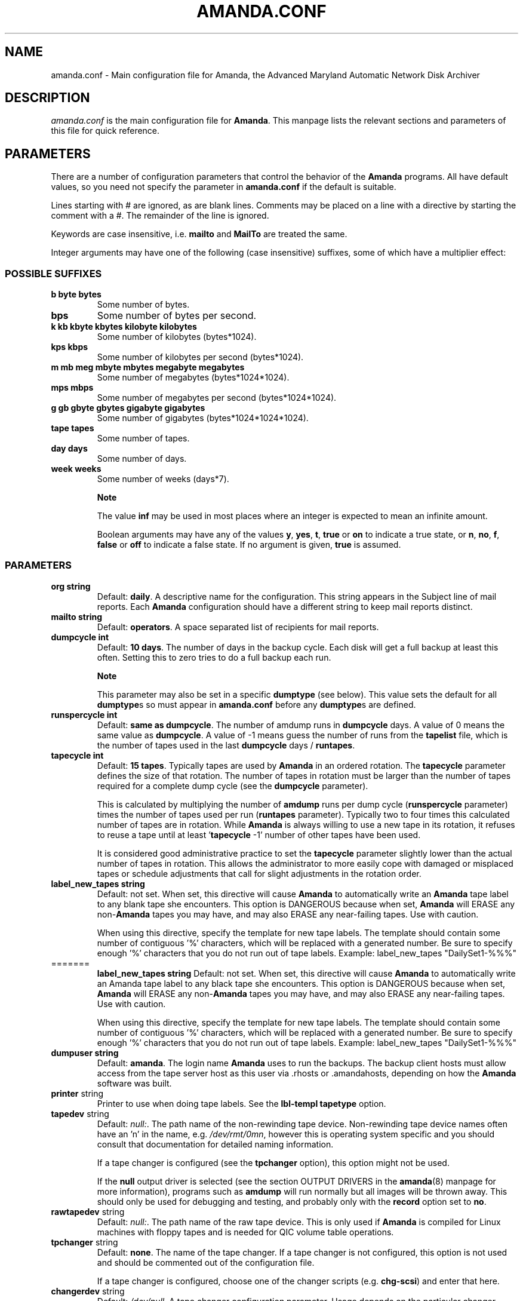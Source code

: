 .\"Generated by db2man.xsl. Don't modify this, modify the source.
.de Sh \" Subsection
.br
.if t .Sp
.ne 5
.PP
\fB\\$1\fR
.PP
..
.de Sp \" Vertical space (when we can't use .PP)
.if t .sp .5v
.if n .sp
..
.de Ip \" List item
.br
.ie \\n(.$>=3 .ne \\$3
.el .ne 3
.IP "\\$1" \\$2
..
.TH "AMANDA.CONF" 5 "" "" ""
.SH NAME
amanda.conf \- Main configuration file for Amanda, the Advanced Maryland Automatic Network Disk Archiver
.SH "DESCRIPTION"

.PP
\fIamanda\&.conf\fR is the main configuration file for \fBAmanda\fR\&. This manpage lists the relevant sections and parameters of this file for quick reference\&.

.SH "PARAMETERS"

.PP
There are a number of configuration parameters that control the behavior of the \fBAmanda\fR programs\&. All have default values, so you need not specify the parameter in \fBamanda\&.conf\fR if the default is suitable\&.

.PP
Lines starting with # are ignored, as are blank lines\&. Comments may be placed on a line with a directive by starting the comment with a #\&. The remainder of the line is ignored\&.

.PP
Keywords are case insensitive, i\&.e\&. \fBmailto\fR and \fBMailTo\fR are treated the same\&.

.PP
Integer arguments may have one of the following (case insensitive) suffixes, some of which have a multiplier effect:

.SS "POSSIBLE SUFFIXES"

.TP
\fBb byte bytes\fR
Some number of bytes\&.

.TP
\fBbps\fR
Some number of bytes per second\&.

.TP
\fBk kb kbyte kbytes kilobyte kilobytes\fR
Some number of kilobytes (bytes*1024)\&.

.TP
\fBkps kbps\fR
Some number of kilobytes per second (bytes*1024)\&.

.TP
\fBm mb meg mbyte mbytes megabyte megabytes\fR
Some number of megabytes (bytes*1024*1024)\&.

.TP
\fBmps mbps\fR
Some number of megabytes per second (bytes*1024*1024)\&.

.TP
\fBg gb gbyte gbytes gigabyte gigabytes\fR
Some number of gigabytes (bytes*1024*1024*1024)\&.

.TP
\fBtape tapes\fR
Some number of tapes\&.

.TP
\fBday days\fR
Some number of days\&.

.TP
\fBweek weeks\fR
Some number of weeks (days*7)\&.

.RS
.Sh "Note"
The value
\fBinf\fR
may be used in most places where an integer is expected
to mean an infinite amount\&.

Boolean arguments may have any of the values \fBy\fR, \fByes\fR, \fBt\fR, \fBtrue\fR or \fBon\fR to indicate a true state, or \fBn\fR, \fBno\fR, \fBf\fR, \fBfalse\fR or \fBoff\fR to indicate a false state\&. If no argument is given, \fBtrue\fR is assumed\&.

.RE

.SS "PARAMETERS"

.TP
\fBorg\fR \fB string\fR
Default: \fBdaily\fR\&. A descriptive name for the configuration\&. This string appears in the Subject line of mail reports\&. Each \fBAmanda\fR configuration should have a different string to keep mail reports distinct\&.

.TP
\fBmailto\fR \fB string\fR
Default: \fBoperators\fR\&. A space separated list of recipients for mail reports\&.

.TP
\fBdumpcycle\fR \fB int\fR
Default: \fB10 days\fR\&. The number of days in the backup cycle\&. Each disk will get a full backup at least this often\&. Setting this to zero tries to do a full backup each run\&.

.RS
.Sh "Note"
This parameter may also be set in a specific
\fBdumptype\fR
(see below)\&.
This value sets the default for all
\fBdumptype\fRs
so must appear in
\fBamanda\&.conf\fR
before any
\fBdumptype\fRs
are defined\&.
.RE

.TP
\fBrunspercycle\fR \fB int\fR
Default: \fBsame as dumpcycle\fR\&. The number of amdump runs in \fBdumpcycle\fR days\&. A value of 0 means the same value as \fBdumpcycle\fR\&. A value of \-1 means guess the number of runs from the \fBtapelist\fR file, which is the number of tapes used in the last \fBdumpcycle\fR days / \fBruntapes\fR\&.

.TP
\fBtapecycle\fR \fB int\fR
Default: \fB15 tapes\fR\&. Typically tapes are used by \fBAmanda\fR in an ordered rotation\&. The \fBtapecycle\fR parameter defines the size of that rotation\&. The number of tapes in rotation must be larger than the number of tapes required for a complete dump cycle (see the \fBdumpcycle\fR parameter)\&.

This is calculated by multiplying the number of \fBamdump\fR runs per dump cycle (\fBrunspercycle\fR parameter) times the number of tapes used per run (\fBruntapes\fR parameter)\&. Typically two to four times this calculated number of tapes are in rotation\&. While \fBAmanda\fR is always willing to use a new tape in its rotation, it refuses to reuse a tape until at least '\fBtapecycle\fR \-1' number of other tapes have been used\&.

It is considered good administrative practice to set the \fBtapecycle\fR parameter slightly lower than the actual number of tapes in rotation\&. This allows the administrator to more easily cope with damaged or misplaced tapes or schedule adjustments that call for slight adjustments in the rotation order\&.

.TP
\fBlabel_new_tapes\fR \fB string\fR
Default: not set\&. When set, this directive will cause \fBAmanda\fR to automatically write an \fBAmanda\fR tape label to any blank tape she encounters\&. This option is DANGEROUS because when set, \fBAmanda\fR will ERASE any non\-\fBAmanda\fR tapes you may have, and may also ERASE any near\-failing tapes\&. Use with caution\&.

When using this directive, specify the template for new tape labels\&. The template should contain some number of contiguous '%' characters, which will be replaced with a generated number\&. Be sure to specify enough '%' characters that you do not run out of tape labels\&. Example: label_new_tapes "DailySet1\-%%%" 

.TP

=======
  \fBlabel_new_tapes\fR \fB string\fR
Default: not set\&. When set, this directive will cause \fBAmanda\fR to automatically write an Amanda tape label to any black tape she encounters\&. This option is DANGEROUS because when set, \fBAmanda\fR will ERASE any non\-\fBAmanda\fR tapes you may have, and may also ERASE any near\-failing tapes\&. Use with caution\&.

When using this directive, specify the template for new tape labels\&. The template should contain some number of contiguous '%' characters, which will be replaced with a generated number\&. Be sure to specify enough '%' characters that you do not run out of tape labels\&. Example: label_new_tapes "DailySet1\-%%%" 

.TP
\fBdumpuser\fR \fB string\fR
Default: \fBamanda\fR\&. The login name \fBAmanda\fR uses to run the backups\&. The backup client hosts must allow access from the tape server host as this user via \&.rhosts or \&.amandahosts, depending on how the \fBAmanda\fR software was built\&.

.TP
\fBprinter\fR string
Printer to use when doing tape labels\&. See the \fBlbl\-templ\fR  \fBtapetype\fR option\&.

.TP
\fBtapedev\fR string
Default: \fInull:\fR\&. The path name of the non\-rewinding tape device\&. Non\-rewinding tape device names often have an 'n' in the name, e\&.g\&. \fI/dev/rmt/0mn\fR, however this is operating system specific and you should consult that documentation for detailed naming information\&.

If a tape changer is configured (see the \fBtpchanger\fR option), this option might not be used\&.

If the \fBnull\fR output driver is selected (see the section OUTPUT DRIVERS in the \fBamanda\fR(8) manpage for more information), programs such as \fBamdump\fR will run normally but all images will be thrown away\&. This should only be used for debugging and testing, and probably only with the \fBrecord\fR option set to \fBno\fR\&.

.TP
\fBrawtapedev\fR string
Default: \fInull:\fR\&. The path name of the raw tape device\&. This is only used if \fBAmanda\fR is compiled for Linux machines with floppy tapes and is needed for QIC volume table operations\&.

.TP
\fBtpchanger\fR string
Default: \fBnone\fR\&. The name of the tape changer\&. If a tape changer is not configured, this option is not used and should be commented out of the configuration file\&.

If a tape changer is configured, choose one of the changer scripts (e\&.g\&. \fBchg\-scsi\fR) and enter that here\&.

.TP
\fBchangerdev\fR string
Default: \fI/dev/null\fR\&. A tape changer configuration parameter\&. Usage depends on the particular changer defined with the \fBtpchanger\fR option\&.

.TP
\fBchangerfile\fR string
Default: \fI/usr/adm/amanda/log/changer\-status\fR\&. A tape changer configuration parameter\&. Usage depends on the particular changer defined with the \fBtpchanger\fR option\&.

.TP
\fBruntapes\fR int
Default: 1\&. The maximum number of tapes used in a single run\&. If a tape changer is not configured, this option is not used and should be commented out of the configuration file\&.

If a tape changer is configured, this may be set larger than one to let \fBAmanda\fR write to more than one tape\&.

Note that this is an upper bound on the number of tapes, and \fBAmanda\fR may use less\&.

Also note that as of this release, \fBAmanda\fR does not support true tape overflow\&. When it reaches the end of one tape, the backup image \fBAmanda\fR was processing starts over again on the next tape\&.

.TP
\fBmaxdumpsize\fR int
Default: \fBruntapes\fR*\fBtape_length\fR\&. Maximum number of bytes the planner will schedule for a run\&.

.TP
\fBtaperalgo\fR [first|firstfit|largest|largestfit|smallest|last]
Default: \fBfirst\fR\&. The algorithm used to choose which dump image to send to the taper\&.

.RS

.TP
\fBfirst\fR
First in, first out\&.

.TP
\fBfirstfit\fR
The first dump image that will fit on the current tape\&.

.TP
\fBlargest\fR
The largest dump image\&.

.TP
\fBlargestfit\fR
The largest dump image that will fit on the current tape\&.

.TP
\fBsmallest\fR
The smallest dump image\&.

.TP
\fBlast\fR
Last in, first out\&.

.RE
.IP

.TP
\fBlabelstr\fR \fB string\fR
Default: \fB\&.*\fR\&. The tape label constraint regular expression\&. All tape labels generated (see \fBamlabel\fR(8)) and used by this configuration must match the regular expression\&. If multiple configurations are run from the same tape server host, it is helpful to set their labels to different strings (for example, "DAILY[0\-9][0\-9]*" vs\&. "ARCHIVE[0\-9][0\-9]*") to avoid overwriting each other's tapes\&.

.TP
\fBtapetype\fR \fB string\fR
Default: \fBEXABYTE\fR\&. The type of tape drive associated with \fBtapedev\fR or \fBtpchanger\fR\&. This refers to one of the defined \fBtapetype\fRs in the config file (see below), which specify various tape parameters, like the \fBlength\fR, \fBfilemark\fR size, and \fBspeed\fR of the tape media and device\&.

First character of a \fBtapetype\fR string must be an alphabetic character

.TP
\fBctimeout\fR int
Default: \fB30 seconds\fR\&. Maximum amount of time that \fBamcheck\fR will wait for each client host\&.

.TP
\fBdtimeout\fR int
Default: \fB1800 seconds\fR\&. Amount of idle time per disk on a given client that a \fBdumper\fR running from within \fBamdump\fR will wait before it fails with a data timeout error\&.

.TP
\fBetimeout\fR int
Default: \fB300 seconds\fR\&. Amount of time per disk on a given client that the \fBplanner\fR step of \fBamdump\fR will wait to get the dump size estimates\&. For instance, with the default of 300 seconds and four disks on client A, \fBplanner\fR will wait up to 20 minutes for that machine\&. A negative value will be interpreted as a total amount of time to wait per client instead of per disk\&.

.TP
\fBnetusage\fR int
Default: \fB300 Kbps\fR\&. The maximum network bandwidth allocated to \fBAmanda\fR, in Kbytes per second\&. See also the \fBinterface\fR section\&.

.TP
\fBinparallel\fR int
Default: 10\&. The maximum number of backups that \fBAmanda\fR will attempt to run in parallel\&. \fBAmanda\fR will stay within the constraints of network bandwidth and holding disk space available, so it doesn't hurt to set this number a bit high\&. Some contention can occur with larger numbers of backups, but this effect is relatively small on most systems\&.

.TP
\fBdisplayunit\fR "k|m|g|t"
Default: "k"\&. The unit used to print many numbers, k=kilo, m=mega, g=giga, t=tera\&.

.TP
\fBdumporder\fR string
Default: \fBtttTTTTTTT\fR\&. The priority order of each dumper:

.RS
.TP 3
\(bu
s: smallest size
.TP
\(bu
S: largest size
.TP
\(bu
t: smallest time
.TP
\(bu
T: largest time
.TP
\(bu
b: smallest bandwidth
.TP
\(bu
B: largest bandwidth
.LP
.RE
.IP

.TP
\fBmaxdumps\fR int
Default: 1\&. The maximum number of backups from a single host that \fBAmanda\fR will attempt to run in parallel\&. See also the \fBinparallel\fR option\&.

Note that this parameter may also be set in a specific \fBdumptype\fR (see below)\&. This value sets the default for all \fBdumptype\fRs so must appear in \fBamanda\&.conf\fR before any \fBdumptype\fRs are defined\&.

.TP
\fBbumpsize\fR int
Default: \fB10 Mbytes\fR\&. The minimum savings required to trigger an automatic bump from one incremental level to the next, expressed as size\&. If \fBAmanda\fR determines that the next higher backup level will be this much smaller than the current level, it will do the next level\&. The value of this parameter is used only if the parameter \fBbumppercent\fR is set to 0\&.

The global setting of this parameter can be overwritten inside of a dumptype\-definition\&.

See also the options \fBbumppercent\fR, \fBbumpmult\fR and \fBbumpdays\fR\&.

.TP
\fBbumppercent\fR int
Default: \fB0 percent\fR\&. The minimum savings required to trigger an automatic bump from one incremental level to the next, expressed as percentage of the current size of the DLE (size of current level 0)\&. If \fBAmanda\fR determines that the next higher backup level will be this much smaller than the current level, it will do the next level\&.

If this parameter is set to 0, the value of the parameter \fBbumpsize\fR is used to trigger bumping\&.

The global setting of this parameter can be overwritten inside of a dumptype\-definition\&.

See also the options \fBbumpsize\fR, \fBbumpmult\fR and \fBbumpdays\fR\&.

.TP
\fBbumpmult\fR \fB float\fR
Default: 1\&.5\&. The bump size multiplier\&. \fBAmanda\fR multiplies \fBbumpsize\fR by this factor for each level\&. This prevents active filesystems from bumping too much by making it harder to bump to the next level\&. For example, with the default \fBbumpsize\fR and \fBbumpmult\fR set to 2\&.0, the bump threshold will be 10 Mbytes for level one, 20 Mbytes for level two, 40 Mbytes for level three, and so on\&.

The global setting of this parameter can be overwritten inside of a dumptype\-definition\&.

.TP
\fBbumpdays\fR \fB int\fR
Default: \fB2 days\fR\&. To insure redundancy in the dumps, \fBAmanda\fR keeps filesystems at the same incremental level for at least \fBbumpdays\fR days, even if the other bump threshold criteria are met\&.

The global setting of this parameter can be overwritten inside of a dumptype\-definition\&.

.TP
\fBdiskfile\fR \fB string\fR
Default: \fBdisklist\fR\&. The file name for the \fBdisklist\fR file holding client hosts, disks and other client dumping information\&.

.TP
\fBinfofile\fR \fB string\fR
Default: \fI/usr/adm/amanda/curinfo\fR\&. The file or directory name for the historical information database\&. If \fBAmanda\fR was configured to use DBM databases, this is the base file name for them\&. If it was configured to use text formated databases (the default), this is the base directory and within here will be a directory per client, then a directory per disk, then a text file of data\&.

.TP
\fBlogdir\fR \fB string\fR
Default: \fI/usr/adm/amanda\fR\&. The directory for the \fBamdump\fR and \fBlog\fR files\&.

.TP
\fBindexdir\fR \fB string\fR
Default \fI/usr/adm/amanda/index\fR\&. The directory where index files (backup image catalogues) are stored\&. Index files are only generated for filesystems whose \fBdumptype\fR has the \fBindex\fR option enabled\&.

.TP
\fBtapelist\fR \fB string\fR
Default: \fBtapelist\fR\&. The file name for the active \fBtapelist\fR file\&. \fBAmanda\fR maintains this file with information about the active set of tapes\&.

.TP
\fBtapebufs\fR \fB int\fR
Default: 20\&. The number of buffers used by the \fBtaper\fR process run by \fBamdump\fR and \fBamflush\fR to hold data as it is read from the network or disk before it is written to tape\&. Each buffer is a little larger than 32 KBytes and is held in a shared memory region\&.

.TP
\fBreserve\fR \fB number\fR
Default: 100\&. The part of holding\-disk space that should be reserved for incremental backups if no tape is available, expressed as a percentage of the available holding\-disk space (0\-100)\&. By default, when there is no tape to write to, degraded mode (incremental) backups will be performed to the holding disk\&. If full backups should also be allowed in this case, the amount of holding disk space reserved for incrementals should be lowered\&.

.TP
\fBautoflush\fR \fB bool\fR
Default: \fBoff\fR\&. Whether an amdump run will flush the dumps from holding disk to tape\&.

.TP
\fBamrecover_do_fsf\fR \fB bool\fR
Default: \fBoff\fR\&. Amrecover will call amrestore with the \-f flag for faster positioning of the tape\&.

.TP
\fBamrecover_check_label\fR \fB bool\fR
Default: \fBoff\fR\&. Amrecover will call amrestore with the \-l flag to check the label\&.

.TP
\fBamrecover_changer\fR \fB string\fR
Default: ''\&. Amrecover will use the changer if you use 'settape <string>' and that string is the same as the amrecover_changer setting\&.

.TP
\fBcolumnspec\fR \fB string\fR
Defines the width of columns \fBamreport\fR should use\&. \fBString\fR is a comma (',') separated list of triples\&. Each triple consists of three parts which are separated by a equal sign ('=') and a colon (':') (see the example)\&. These three parts specify:


.RS
.TP 3
\(bu
the name of the column, which may be:

.RS
.TP 3
\(bu
Compress (compression ratio)
.TP
\(bu
Disk (client disk name)
.TP
\(bu
DumpRate (dump rate in KBytes/sec)
.TP
\(bu
DumpTime (total dump time in hours:minutes)
.TP
\(bu
HostName (client host name)
.TP
\(bu
Level (dump level)
.TP
\(bu
OrigKB (original image size in KBytes)
.TP
\(bu
OutKB (output image size in KBytes)
.TP
\(bu
TapeRate (tape writing rate in KBytes/sec)
.TP
\(bu
TapeTime (total tape time in hours:minutes)
.LP
.RE
.IP
.TP
\(bu
the amount of space to display before the column (used to get whitespace between columns)\&.
.TP
\(bu
the width of the column itself\&. If set to a negative value, the width will be calculated on demand to fit the largest entry in this column\&.
.LP
.RE
.IP
Here is an example:
.nf

columnspec "Disk=1:18,HostName=0:10,OutKB=1:7"

.fi

The above will display the disk information in 18 characters
and put one space before it\&. The hostname column will be 10 characters wide with
no space to the left\&. The output KBytes column is seven characters wide
with one space before it\&.
  
.TP
\fBincludefile\fR \fB string\fR
Default: \fBnone\fR\&. The name of an \fBAmanda\fR configuration file to include within the current file\&. Useful for sharing dumptypes, tapetypes and interface definitions among several configurations\&.

.SH "HOLDINGDISK SECTION"

.PP
The \fBamanda\&.conf\fR file may define one or more holding disks used as buffers to hold backup images before they are written to tape\&. The syntax is:
.nf

holdingdisk \fBname\fR {
    \fBholdingdisk\-option\fR \fBholdingdisk\-value\fR
    \&.\&.\&.
}.fi

.PP
\fBName\fR is a logical name for this holding disk\&.

.PP
The options and values are:

.TP
\fBcomment\fR \fB string\fR
Default: \fBnone\fR\&. A comment string describing this holding disk\&.

.TP
\fBdirectory\fR \fB disk\fR
Default: \fI/dumps/amanda\fR\&. The path to this holding area\&.

.TP
\fBuse\fR \fB int\fR

Default:
\fB0 Gb\fR\&.
Amount of space that can be used in this holding disk area\&.
If the value is zero, all available space on the file system is used\&.
If the value is negative, \fBAmanda\fR will use all available space minus that value\&.
  
.TP
\fBchunksize\fR \fB int\fR

Default:
\fB1 Gb\fR\&.
Holding disk chunk size\&. Dumps larger than the specified size will be stored in multiple
holding disk files\&. The size of each chunk will not exceed the specified value\&.
However, even though dump images are split in the holding disk, they are concatenated as 
they are written to tape, so each dump image still corresponds to a single continuous 
tape section\&.

If 0 is specified, \fBAmanda\fR will create holding disk chunks as large as
((INT_MAX/1024)\-64) Kbytes\&.

Each holding disk chunk includes a 32 Kbyte header, so the minimum
chunk size is 64 Kbytes (but that would be really silly)\&.

Operating systems that are limited to a maximum file size of 2 Gbytes
actually cannot handle files that large\&.
They must be at least one byte less than 2 Gbytes\&.
Since \fBAmanda\fR works with 32 Kbyte blocks, and
to handle the final read at the end of the chunk, the chunk size
should be at least 64 Kbytes (2 * 32 Kbytes) smaller than the maximum
file size, e\&.g\&. 2047 Mbytes\&.
  
.SH "DUMPTYPE SECTION"

.PP
The \fIamanda\&.conf\fR file may define multiple sets of backup options and refer to them by name from the \fIdisklist\fR file\&. For instance, one set of options might be defined for file systems that can benefit from high compression, another set that does not compress well, another set for file systems that should always get a full backup and so on\&.

.PP
A set of backup options are entered in a \fBdumptype\fR section, which looks like this:
.nf

define dumptype \fBname\fR {
    \fBdumptype\-option\fR \fBdumptype\-value\fR
    \&.\&.\&.
}
.fi

.PP
\fBName\fR is the name of this set of backup options\&. It is referenced from the \fIdisklist\fR file\&.

.PP
Some of the options in a \fBdumptype\fR section are the same as those in the main part of \fIamanda\&.conf\fR\&. The main option value is used to set the default for all \fBdumptype\fR sections\&. For instance, setting \fBdumpcycle\fR to 50 in the main part of the config file causes all following \fBdumptype\fR sections to start with that value, but the value may be changed on a section by section basis\&. Changes to variables in the main part of the config file must be done before (earlier in the file) any \fBdumptype\fRs are defined\&.

.PP
The dumptype options and values are:

.TP
\fBauth\fR \fB string\fR
Default: \fBbsd\fR\&. Type of authorization to perform between tape server and backup client hosts\&.

\fBkrb4\fR to use Kerberos\-IV authorization\&.

\fBkrb5\fR to use Kerberos\-V authorization\&.

\fBssh\fR to use OpenSSH authorization\&.

.TP
\fBbumpsize\fR int
Default: \fB10 Mbytes\fR\&. The minimum savings required to trigger an automatic bump from one incremental level to the next, expressed as size\&. If \fBAmanda\fR determines that the next higher backup level will be this much smaller than the current level, it will do the next level\&. The value of this parameter is used only if the parameter \fBbumppercent\fR is set to 0\&.

See also the options \fBbumppercent\fR, \fBbumpmult\fR and \fBbumpdays\fR\&.

.TP
\fBbumppercent\fR int
Default: \fB0 percent\fR\&. The minimum savings required to trigger an automatic bump from one incremental level to the next, expressed as percentage of the current size of the DLE (size of current level 0)\&. If \fBAmanda\fR determines that the next higher backup level will be this much smaller than the current level, it will do the next level\&.

If this parameter is set to 0, the value of the parameter \fBbumpsize\fR is used to trigger bumping\&.

See also the options \fBbumpsize\fR, \fBbumpmult\fR and \fBbumpdays\fR\&.

.TP
\fBbumpmult\fR \fB float\fR
Default: 1\&.5\&. The bump size multiplier\&. \fBAmanda\fR multiplies \fBbumpsize\fR by this factor for each level\&. This prevents active filesystems from bumping too much by making it harder to bump to the next level\&. For example, with the default \fBbumpsize\fR and \fBbumpmult\fR set to 2\&.0, the bump threshold will be 10 Mbytes for level one, 20 Mbytes for level two, 40 Mbytes for level three, and so on\&.

.TP
\fBbumpdays\fR \fB int\fR
Default: \fB2 days\fR\&. To insure redundancy in the dumps, \fBAmanda\fR keeps filesystems at the same incremental level for at least \fBbumpdays\fR days, even if the other bump threshold criteria are met\&.

.TP
\fBcomment\fR \fB string\fR
Default: \fBnone\fR\&. A comment string describing this set of backup options\&.

.TP
\fBcomprate\fR \fBfloat\fR [, \fBfloat\fR ]
Default: 0\&.50, 0\&.50\&. The expected full and incremental compression factor for dumps\&. It is only used if \fBAmanda\fR does not have any history information on compression rates for a filesystem, so should not usually need to be set\&. However, it may be useful for the first time a very large filesystem that compresses very little is backed up\&.

.TP
\fBcompress [client|server]\fR \fB string\fR
Default: \fBclient fast\fR\&. If \fBAmanda\fR does compression of the backup images, it can do so either on the backup client host before it crosses the network or on the tape server host as it goes from the network into the holding disk or to tape\&. Which place to do compression (if at all) depends on how well the dump image usually compresses, the speed and load on the client or server, network capacity, holding disk capacity, availability of tape hardware compression, etc\&.

For either type of compression, \fBAmanda\fR also allows the selection of three styles of compression\&. \fBBest\fR is the best compression available, often at the expense of CPU overhead\&. \fBFast\fR is often not as good a compression as \fBbest\fR, but usually less CPU overhead\&. Or to specify \fBCustom\fR to use your own compression method\&. (See dumptype custom\-compress in example/amanda\&.conf for reference)

So the \fBcompress\fR options line may be one of:


.RS
.TP 3
\(bu
compress none
.TP
\(bu
compress [client] fast
.TP
\(bu
compress [client] best
.TP
\(bu
compress client custom

Specify client_custom_compress "PROG"

PROG must not contain white space and it must accept \-d for uncompress\&.
.TP
\(bu
compress server fast
.TP
\(bu
compress server best
.TP
\(bu
compress server custom

Specify server_custom_compress "PROG"

PROG must not contain white space and it must accept \-d for uncompress\&.
.LP
.RE
.IP
Note that some tape devices do compression and this option has nothing to do with whether that is used\&. If hardware compression is used (usually via a particular tape device name or \fBmt\fR option), \fBAmanda\fR (software) compression should be disabled\&.

.TP
\fBdumpcycle\fR \fB int\fR
Default: \fB10 days\fR\&. The number of days in the backup cycle\&. Each disk using this set of options will get a full backup at least this of ten\&. Setting this to zero tries to do a full backup each run\&.

.TP
\fBencrypt [none|client|server]\fR
Default: \fBnone\fR\&. To encrypt backup images, it can do so either on the backup client host before it crosses the network or on the tape server host as it goes from the network into the holding disk or to tape\&.

So the \fBencrypt\fR options line may be one of:

.RS
.TP 3
\(bu
encrypt none
.TP
\(bu
encrypt client

Specify client_encrypt "PROG"

PROG must not contain white space\&.

Specify client_decrypt_option "decryption\-parameter" Default: "\-d"

decryption\-parameter must not contain white space\&.

(See dumptype encrypt\-fast in example/amanda\&.conf for reference)
.TP
\(bu
encrypt server

Specify server_encrypt "PROG"

PROG must not contain white space\&.

Specify server_decrypt_option "decryption\-parameter" Default: "\-d"

decryption\-parameter must not contain white space\&.
.LP
.RE
.IP

.PP
Note that current logic assumes compression then encryption during backup(thus decrypt then uncompress during restore)\&. So specifying client\-encryption AND server\-compression is not supported\&. \fBamcrypt\fR which is a wrapper of \fBaespipe\fR is provided as a reference encryption program\&.

.TP
\fBestimate\fR \fBclient|calcsize|server\fR
Default: \fBclient\fR\&. Determine the way \fBAmanda\fR does it's estimate\&.

.RS
.TP 3
\(bu
client:

Use the same program as the dumping program, this is the most accurate way to do estimates, but it can take a long time\&.
.TP
\(bu
calcsize:

Use a faster program to do estimates, but the result is less accurate\&.
.TP
\(bu
server:

Use only statistics from the previous run to give an estimate, it takes only a few seconds but the result is not accurate if your disk usage changes from day to day\&.
.LP
.RE
.IP

.TP
\fBexclude\fR [ \fBlist|file\fR ][[optional][ \fBappend\fR ][ \fB string\fR ]+]
Default: \fBfile\fR\&. There are two exclude lists, \fBexclude file\fR and \fBexclude list\&.\fR With \fBexclude file\fR , the \fBstring\fR is a \fBGNU\-tar\fR exclude expression\&. With \fBexclude list\fR , the \fBstring\fR is a file name on the client containing \fBGNU\-tar\fR exclude expressions\&. The path to the specified exclude list file, if present (see description of 'optional' below), must be readable by the \fBAmanda\fR user\&.

All exclude expressions are concatenated in one file and passed to \fBGNU\-tar\fR as an \fB\-\-exclude\-from\fR argument\&.

Exclude expressions must always be specified as relative to the head directory of the DLE\&.

With the \fBappend\fR keyword, the \fBstring\fR is appended to the current list, without it, the \fBstring\fR overwrites the list\&.

If \fBoptional\fR is specified for \fBexclude list\fR, then amcheck will not complain if the file doesn't exist or is not readable\&.

For \fBexclude list\fR, if the file name is relative, the disk name being backed up is prepended\&. So if this is entered:

.nf

    exclude list "\&.amanda\&.excludes"
.fi
the actual file used would be \fI/var/\&.amanda\&.excludes\fR for a backup of \fI/var\fR, \fI/usr/local/\&.amanda\&.excludes\fR for a backup of \fI/usr/local\fR, and so on\&.

.TP
\fBholdingdisk\fR \fB boolean\fR
Default: \fByes\fR\&. Whether a holding disk should be used for these backups or whether they should go directly to tape\&. If the holding disk is a portion of another file system that \fBAmanda\fR is backing up, that file system should refer to a dumptype with \fBholdingdisk\fR set to \fBno\fR to avoid backing up the holding disk into itself\&.

.TP
\fBignore\fR \fB boolean\fR
Default: \fBno\fR\&. Whether disks associated with this backup type should be backed up or not\&. This option is useful when the \fBdisklist\fR file is shared among several configurations, some of which should not back up all the listed file systems\&.

.TP
\fBinclude\fR [ \fBlist|file\fR ][[optional][ \fBappend\fR ][ \fB string\fR ]+]
Default: \fBfile\fR "\&."\&. There are two include lists, \fBinclude file\fR and \fBinclude list\&.\fR With \fBinclude file\fR , the \fBstring\fR is a glob expression\&. With \fBinclude list\fR , the \fBstring\fR is a file name on the client containing glob expressions\&.

All include expressions are expanded by \fBAmanda\fR, concatenated in one file and passed to \fBGNU\-tar\fR as a \fB\-\-files\-from\fR argument\&. They must start with "\&./" and contain no other "/"\&.

Include expressions must always be specified as relative to the head directory of the DLE\&.


.RS
.Sh "Note"
For globbing to work at all, even the limited single level, 
the top level directory of the DLE must be readable by the \fBAmanda\fR user\&.
.RE
With the \fBappend\fR keyword, the \fBstring\fR is appended to the current list, without it, the \fBstring\fR overwrites the list\&.

If \fBoptional\fR is specified for \fBinclude list,\fR then amcheck will not complain if the file doesn't exist or is not readable\&.

For \fBinclude list\fR, If the file name is relative, the disk name being backed up is prepended\&.

.TP
\fBindex\fR \fB boolean\fR
Default: \fBno\fR\&. Whether an index (catalogue) of the backup should be generated and saved in \fBindexdir\fR\&. These catalogues are used by the \fBamrecover\fR utility\&.

.TP
\fBkencrypt\fR \fB boolean\fR
Default: \fBno\fR\&. Whether the backup image should be encrypted by Kerberos as it is sent across the network from the backup client host to the tape server host\&.

.TP
\fBmaxdumps\fR \fB int\fR
Default: 1\&. The maximum number of backups from a single host that \fBAmanda\fR will attempt to run in parallel\&. See also the main section parameter \fBinparallel\fR\&.

.TP
\fBmaxpromoteday\fR \fB int\fR
Default: 10000\&. The maximum number of day for a promotion, set it 0 if you don't want promotion, set it to 1 or 2 if your disks get overpromoted\&.

.TP
\fBpriority\fR \fB string\fR
Default: \fBmedium\fR\&. When there is no tape to write to, \fBAmanda\fR will do incremental backups in priority order to the holding disk\&. The priority may be high (2), medium (1), low (0) or a number of your choice\&.

.TP
\fBprogram\fR \fB string\fR
Default: \fBDUMP\fR\&. The type of backup to perform\&. Valid values are \fBDUMP\fR for the native operating system backup program, and \fBGNUTAR\fR to use \fBGNU\-tar\fR or to do PC backups using Samba\&.

.TP
\fBrecord\fR \fB boolean\fR
Default: \fByes\fR\&. Whether to ask the backup program to update its database (e\&.g\&. \fI/etc/dumpdates\fR for DUMP or \fI/usr/local/var/amanda/gnutar\-lists\fR for GNUTAR) of time stamps\&. This is normally enabled for daily backups and turned off for periodic archival runs\&.

.TP
\fBskip\-full\fR \fB boolean\fR
Default: \fBno\fR\&. If \fBtrue\fR and \fBplanner\fR has scheduled a full backup, these disks will be skipped, and full backups should be run off\-line on these days\&. It was reported that \fBAmanda\fR only schedules level 1 incrementals in this configuration; this is probably a bug\&.

.TP
\fBskip\-incr\fR \fB boolean\fR
Default: \fBno\fR\&. If \fBtrue\fR and \fBplanner\fR has scheduled an incremental backup, these disks will be skipped\&.

.TP
\fBstarttime\fR \fB int\fR
Default: \fBnone\fR\&. Backups will not start until after this time of day\&. The value should be hh*100+mm, e\&.g\&. 6:30PM (18:30) would be entered as 1830\&.

.TP
\fBstrategy\fR \fB string\fR
Default: \fBstandard\fR\&. Strategy to use when planning what level of backup to run next\&. Values are:

.RS

.TP
\fBstandard\fR
The standard \fBAmanda\fR schedule\&.

.TP
\fBnofull\fR
Never do full backups, only level 1 incrementals\&.

.TP
\fBnoinc\fR
Never do incremental backups, only full dumps\&.

.TP
\fBskip\fR
Never do backups (useful when sharing the \fBdisklist\fR file)\&.

.TP
\fBincronly\fR
Only do incremental dumps\&. \fBamadmin force\fR should be used to tell \fBAmanda\fR that a full dump has been performed off\-line, so that it resets to level 1\&. It is similar to skip\-full, but with incronly full dumps may be scheduled manually\&. Unfortunately, it appears that \fBAmanda\fR will perform full backups with this configuration, which is probably a bug\&.

.RE
.IP

.TP
\fBtape_splitsize\fR \fB int\fR
Default: \fBnone\fR\&. Split dump file on tape into pieces of a specified size\&. This allows dumps to be spread across multiple tapes, and can potentially make more efficient use of tape space\&. Note that if this value is too large (more than half the size of the average dump being split), substantial tape space can be wasted\&. If too small, large dumps will be split into innumerable tiny dumpfiles, adding to restoration complexity\&. A good rule of thumb, usually, is 1/10 of the size of your tape\&.

.TP
\fBsplit_diskbuffer\fR \fB string\fR
Default: \fBnone\fR\&. When dumping a split dump in PORT\-WRITE mode (usually meaning "no holding disk"), buffer the split chunks to a file in the directory specified by this option\&.

.TP
\fBfallback_splitsize\fR \fB int\fR
Default: \fB10M\fR\&. When dumping a split dump in PORT\-WRITE mode, if no split_diskbuffer is specified (or if we somehow fail to use our split_diskbuffer), we must buffer split chunks in memory\&. This specifies the maximum size split chunks can be in this scenario, and thus the maximum amount of memory consumed for in\-memory splitting\&. The size of this buffer can be changed from its (very conservative) default to a value reflecting the amount of memory that each taper process on the dump server may reasonably consume\&.

.PP
The following \fBdumptype\fR entries are predefined by \fBAmanda\fR:
.nf

define dumptype no\-compress {
    compress none
}
define dumptype compress\-fast {
    compress client fast
}
define dumptype compress\-best {
    compress client best
}
define dumptype srvcompress {
    compress server fast
}
define dumptype bsd\-auth {
    auth bsd
}
define dumptype krb4\-auth {
    auth krb4
}
define dumptype no\-record {
    record no
}
define dumptype no\-hold {
    holdingdisk no
}
define dumptype no\-full {
    skip\-full yes
} 
.fi

.PP
In addition to options in a \fBdumptype\fR section, one or more other \fBdumptype\fR names may be entered, which make this \fBdumptype\fR inherit options from other previously defined \fBdumptype\fRs\&. For instance, two sections might be the same except for the \fBrecord\fR option:
.nf

define dumptype normal {
    comment "Normal backup, no compression, do indexing"
    no\-compress
    index yes
    maxdumps 2
}
define dumptype testing {
    comment "Test backup, no compression, do indexing, no recording"
    normal
    record no
}
.fi

.PP
\fBAmanda\fR provides a \fBdumptype\fR named \fBglobal\fR in the sample \fBamanda\&.conf\fR file that all \fBdumptype\fRs should reference\&. This provides an easy place to make changes that will affect every \fBdumptype\fR\&.

.SH "TAPETYPE SECTION"

.PP
The \fBamanda\&.conf\fR file may define multiple types of tape media and devices\&. The information is entered in a \fBtapetype\fR section, which looks like this in the config file:
.nf

define tapetype \fBname\fR {
    \fBtapetype\-option\fR \fBtapetype\-value\fR
    \&.\&.\&.
}
.fi

.PP
\fBName\fR is the name of this type of tape medium/device\&. It is referenced from the \fBtapetype\fR option in the main part of the config file\&.

.PP
The tapetype options and values are:

.TP
\fBcomment\fR \fB string\fR
Default: \fBnone\fR\&. A comment string describing this set of tape information\&.

.TP
\fBfilemark\fR \fB int\fR
Default: \fB1000 bytes\fR\&. How large a file mark (tape mark) is, measured in bytes\&. If the size is only known in some linear measurement (e\&.g\&. inches), convert it to bytes using the device density\&.

.TP
\fBlength\fR \fB int\fR
Default: \fB2000 kbytes\fR\&. How much data will fit on a tape\&.

Note that this value is only used by \fBAmanda\fR to schedule which backups will be run\&. Once the backups start, \fBAmanda\fR will continue to write to a tape until it gets an error, regardless of what value is entered for \fBlength\fR (but see the section OUTPUT DRIVERS in the \fBamanda\fR(8) manpage for exceptions)\&.

.TP
\fBblocksize\fR \fB int\fR
Default: \fB32\fR\&. How much data will be written in each tape record expressed in KiloBytes\&. The tape record size (= blocksize) can not be reduced below the default 32 KBytes\&. The parameter blocksize can only be raised if \fBAmanda\fR was compiled with the configure option \-\-with\-maxtapeblocksize=N set with "N" greater than 32 during \fBconfigure\fR\&.

.TP
\fBfile\-pad\fR \fB boolean\fR
Default: \fBtrue\fR\&. If true, every record, including the last one in the file, will have the same length\&. This matches the way \fBAmanda\fR wrote tapes prior to the availability of this parameter\&. It may also be useful on devices that only support a fixed blocksize\&.

Note that the last record on the tape probably includes trailing null byte padding, which will be passed back to \fBgzip\fR, \fBcompress\fR or the restore program\&. Most programs just ignore this (although possibly with a warning)\&.

If this parameter is false, the last record in a file may be shorter than the block size\&. The file will contain the same amount of data the dump program generated, without trailing null byte padding\&. When read, the same amount of data that was written will be returned\&.

.TP
\fBspeed\fR \fB int\fR
Default: \fB200 bps\fR\&. How fast the drive will accept data, in bytes per second\&. This parameter is NOT currently used by \fBAmanda\fR\&.

.TP
\fBlbl\-templ\fR \fB string\fR
A PostScript template file used by \fBamreport\fR to generate labels\&. Several sample files are provided with the \fBAmanda\fR sources in the \fBexample\fR directory\&. See the \fBamreport\fR(8) man page for more information\&.

.PP
In addition to options, another \fBtapetype\fR name may be entered, which makes this \fBtapetype\fR inherit options from another \fBtapetype\fR\&. For instance, the only difference between a DLT4000 tape drive using Compact\-III tapes and one using Compact\-IV tapes is the length of the tape\&. So they could be entered as:
.nf

define tapetype DLT4000\-III {
    comment "DLT4000 tape drives with Compact\-III tapes"
    length 12500 mbytes         # 10 Gig tapes with some compression
    filemark 2000 kbytes
    speed 1536 kps
}
define tapetype DLT4000\-IV {
    DLT4000\-III
    comment "DLT4000 tape drives with Compact\-IV tapes"
    length 25000 mbytes         # 20 Gig tapes with some compression
}
.fi

.SH "INTERFACE SECTION"

.PP
The \fBamanda\&.conf\fR file may define multiple types of network interfaces\&. The information is entered in an \fBinterface\fR section, which looks like this:
.nf

define interface \fBname\fR {
    \fBinterface\-option\fR \fBinterface\-value\fR
    \&.\&.\&.
}
.fi

.PP
\fBname\fR is the name of this type of network interface\&. It is referenced from the \fBdisklist\fR file\&.

.PP
Note that these sections define network interface characteristics, not the actual interface that will be used\&. Nor do they impose limits on the bandwidth that will actually be taken up by \fBAmanda\fR\&. \fBAmanda\fR computes the estimated bandwidth each file system backup will take based on the estimated size and time, then compares that plus any other running backups with the limit as another of the criteria when deciding whether to start the backup\&. Once a backup starts, \fBAmanda\fR will use as much of the network as it can leaving throttling up to the operating system and network hardware\&.

.PP
The interface options and values are:

.TP
\fBcomment\fR \fB string\fR
Default: \fBnone\fR\&. A comment string describing this set of network information\&.

.TP
\fBuse\fR \fB int\fR
Default: \fB300 Kbps\fR\&. The speed of the interface in Kbytes per second\&.

.PP
In addition to options, another \fBinterface\fR name may be entered, which makes this \fBinterface\fR inherit options from another \fBinterface\fR\&. At the moment, this is of little use\&.

.SH "AUTHOR"

.PP
James da Silva, <jds@amanda\&.org>: Original text

.PP
Stefan G\&. Weichinger, <sgw@amanda\&.org>, maintainer of the \fBAmanda\fR\-documentation: XML\-conversion, major update, splitting

.SH "SEE ALSO"

.PP
 \fBamanda\fR(8), \fBamcrypt\fR(8), \fBaespipe\fR(1),

